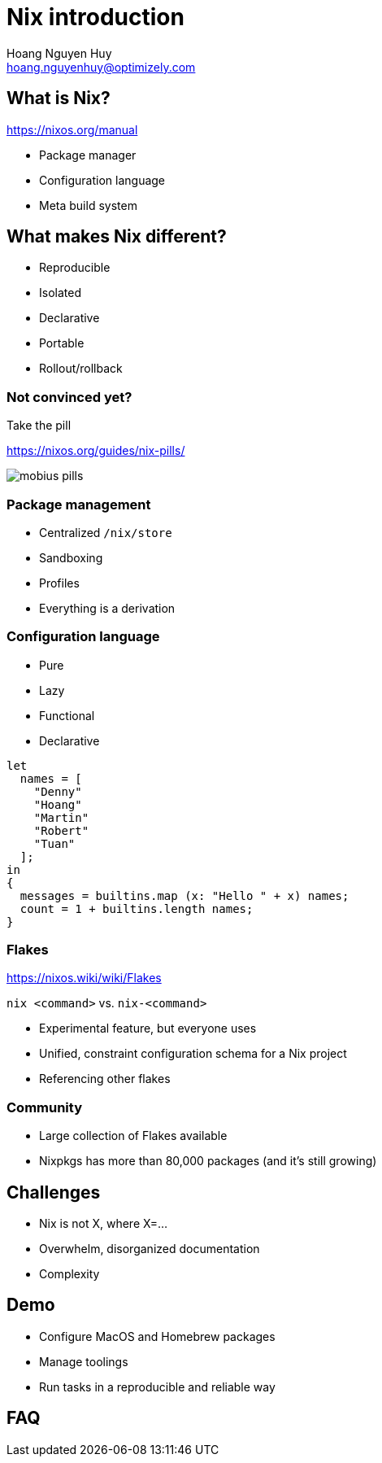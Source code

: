 = Nix introduction
:source-highlighter: highlight.js
:highlightjs-theme: ./node_modules/@highlightjs/cdn-assets/styles/atom-one-dark.css
:highlightjs-languages: nix
:highlightjsdir: ./node_modules/@highlightjs/cdn-assets
:revealjs_theme: black
:revealjsdir: ./node_modules/reveal.js
:customcss: ./styles/asciidoctor-revealjs.css
:icons: font
Hoang Nguyen Huy <hoang.nguyenhuy@optimizely.com>

== What is Nix?
https://nixos.org/manual

- Package manager
- Configuration language
- Meta build system

== What makes Nix different?

- Reproducible
- Isolated
- Declarative
- Portable
- Rollout/rollback

=== Not convinced yet?

Take the pill

https://nixos.org/guides/nix-pills/

image::mobius-pills.png[]

=== Package management

* Centralized `+/nix/store+`
* Sandboxing
* Profiles
* Everything is a derivation

[.columns]
=== Configuration language

[.column]
--
- Pure
- Lazy
- Functional
- Declarative
--

[.column]
--
[source, nix]
----
let
  names = [
    "Denny"
    "Hoang"
    "Martin"
    "Robert"
    "Tuan"
  ];
in
{
  messages = builtins.map (x: "Hello " + x) names;
  count = 1 + builtins.length names;
}
----
--

=== Flakes

https://nixos.wiki/wiki/Flakes

`+nix <command>+` vs. `+nix-<command>+`

- Experimental feature, but everyone uses
- Unified, constraint configuration schema for a Nix project
- Referencing other flakes

=== Community

- Large collection of Flakes available
- Nixpkgs has more than 80,000 packages (and it's still growing)

== Challenges

- Nix is not X, where X=...
- Overwhelm, disorganized documentation
- Complexity

== Demo

- Configure MacOS and Homebrew packages
- Manage toolings
- Run tasks in a reproducible and reliable way

== FAQ
